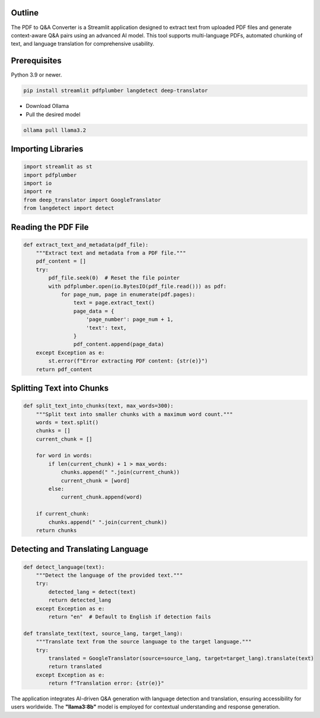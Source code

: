 .. _Stu(dying):

.. title:: Stu(dying)
.. raw:: html

   <h1>
       <span style="color: #E0B0FF;">Flashcards</span>
   </h1>
**Outline**
-----------

The PDF to Q&A Converter is a Streamlit application designed to extract text from uploaded PDF files and generate context-aware Q&A pairs using an advanced AI model. This tool supports multi-language PDFs, automated chunking of text, and language translation for comprehensive usability.


**Prerequisites**
-----------------

.. raw:: html

   <h3>
       <span style="color: #45364e;">1. Python Environment</span>
   </h3>

Python 3.9 or newer.

.. raw:: html

   <h3>
       <span style="color: #45364e;">2. Required Python Libraries</span>
   </h3>

.. code-block:: bash

   pip install streamlit pdfplumber langdetect deep-translator

.. raw:: html

   <h3>
       <span style="color: #45364e;">3. Ollama API</span>
   </h3>

* Download Ollama
* Pull the desired model

.. code-block:: bash

    ollama pull llama3.2

**Importing Libraries**
------------------------
.. code-block:: python

    import streamlit as st
    import pdfplumber
    import io
    import re
    from deep_translator import GoogleTranslator
    from langdetect import detect

**Reading the PDF File**
------------------------
.. code-block:: python

    def extract_text_and_metadata(pdf_file):
        """Extract text and metadata from a PDF file."""
        pdf_content = []
        try:
            pdf_file.seek(0)  # Reset the file pointer
            with pdfplumber.open(io.BytesIO(pdf_file.read())) as pdf:
                for page_num, page in enumerate(pdf.pages):
                    text = page.extract_text()
                    page_data = {
                        'page_number': page_num + 1,
                        'text': text,
                    }
                    pdf_content.append(page_data)
        except Exception as e:
            st.error(f"Error extracting PDF content: {str(e)}")
        return pdf_content

**Splitting Text into Chunks**
------------------------------
.. code-block:: python

    def split_text_into_chunks(text, max_words=300):
        """Split text into smaller chunks with a maximum word count."""
        words = text.split()
        chunks = []
        current_chunk = []

        for word in words:
            if len(current_chunk) + 1 > max_words:
                chunks.append(" ".join(current_chunk))
                current_chunk = [word]
            else:
                current_chunk.append(word)

        if current_chunk:
            chunks.append(" ".join(current_chunk))
        return chunks

**Detecting and Translating Language**
--------------------------------------
.. code-block:: python

    def detect_language(text):
        """Detect the language of the provided text."""
        try:
            detected_lang = detect(text)
            return detected_lang
        except Exception as e:
            return "en"  # Default to English if detection fails

    def translate_text(text, source_lang, target_lang):
        """Translate text from the source language to the target language."""
        try:
            translated = GoogleTranslator(source=source_lang, target=target_lang).translate(text)
            return translated
        except Exception as e:
            return f"Translation error: {str(e)}"

The application integrates AI-driven Q&A generation with language detection and translation, ensuring accessibility for users worldwide. The **"llama3:8b"** model is employed for contextual understanding and response generation.



